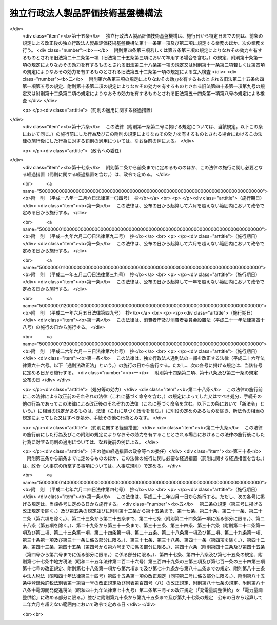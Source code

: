 .. _H11HO204:

==================================
独立行政法人製品評価技術基盤機構法
==================================

.. raw:: html
    
    
    <b>独立行政法人製品評価技術基盤機構法<br>
    （平成十一年十二月二十二日法律第二百四号）</b><br><br><div align="right">最終改正：平成二七年六月二四日法律第四七号</div><br><div align="right"><table width="" border="0"><tr><td><font color="RED">（最終改正までの未施行法令）</font></td></tr><tr><td><a href="/cgi-bin/idxmiseko.cgi?H_RYAKU=%95%bd%88%ea%88%ea%96%40%93%f1%81%5a%8e%6c&amp;H_NO=%95%bd%90%ac%93%f1%8f%5c%8e%b5%94%4e%98%5a%8c%8e%93%f1%8f%5c%8e%6c%93%fa%96%40%97%a5%91%e6%8e%6c%8f%5c%8e%b5%8d%86&amp;H_PATH=/miseko/H11HO204/H27HO047.html" target="inyo">平成二十七年六月二十四日法律第四十七号</a></td><td align="right">（未施行）</td></tr><tr></tr><tr><td align="right">　</td><td></td></tr><tr></tr></table></div><a name="0000000000000000000000000000000000000000000000000000000000000000000000000000000"></a>
    <br>
    　<a href="#1000000000001000000000000000000000000000000000000000000000000000000000000000000" target="data">第一章　総則（第一条―第六条）</a>
    <br>
    　<a href="#1000000000002000000000000000000000000000000000000000000000000000000000000000000" target="data">第二章　役員（第七条―第十条）</a>
    <br>
    　<a href="#1000000000003000000000000000000000000000000000000000000000000000000000000000000" target="data">第三章　業務等（第十一条・第十二条）</a>
    <br>
    　<a href="#1000000000004000000000000000000000000000000000000000000000000000000000000000000" target="data">第四章　雑則（第十三条）</a>
    <br>
    　<a href="#1000000000005000000000000000000000000000000000000000000000000000000000000000000" target="data">第五章　罰則（第十四条）</a>
    <br>
    　<a href="#5000000000000000000000000000000000000000000000000000000000000000000000000000000" target="data">附則</a>
    <br>
    
    <p>　　　<b><a name="1000000000001000000000000000000000000000000000000000000000000000000000000000000">第一章　総則</a>
    </b>
    </p><p>
    </p><div class="arttitle"><a name="1000000000000000000000000000000000000000000000000100000000000000000000000000000">（目的）</a>
    </div><div class="item"><b>第一条</b>
    <a name="1000000000000000000000000000000000000000000000000100000000001000000000000000000"></a>
    　この法律は、独立行政法人製品評価技術基盤機構の名称、目的、業務の範囲等に関する事項を定めることを目的とする。
    </div>
    
    <p>
    </p><div class="arttitle"><a name="1000000000000000000000000000000000000000000000000200000000000000000000000000000">（名称）</a>
    </div><div class="item"><b>第二条</b>
    <a name="1000000000000000000000000000000000000000000000000200000000001000000000000000000"></a>
    　この法律及び<a href="/cgi-bin/idxrefer.cgi?H_FILE=%95%bd%88%ea%88%ea%96%40%88%ea%81%5a%8e%4f&amp;REF_NAME=%93%c6%97%a7%8d%73%90%ad%96%40%90%6c%92%ca%91%a5%96%40&amp;ANCHOR_F=&amp;ANCHOR_T=" target="inyo">独立行政法人通則法</a>
    （平成十一年法律第百三号。以下「通則法」という。）の定めるところにより設立される<a href="/cgi-bin/idxrefer.cgi?H_FILE=%95%bd%88%ea%88%ea%96%40%88%ea%81%5a%8e%4f&amp;REF_NAME=%92%ca%91%a5%96%40%91%e6%93%f1%8f%f0%91%e6%88%ea%8d%80&amp;ANCHOR_F=1000000000000000000000000000000000000000000000000200000000001000000000000000000&amp;ANCHOR_T=1000000000000000000000000000000000000000000000000200000000001000000000000000000#1000000000000000000000000000000000000000000000000200000000001000000000000000000" target="inyo">通則法第二条第一項</a>
    に規定する独立行政法人の名称は、独立行政法人製品評価技術基盤機構とする。
    </div>
    
    <p>
    </p><div class="arttitle"><a name="1000000000000000000000000000000000000000000000000300000000000000000000000000000">（機構の目的）</a>
    </div><div class="item"><b>第三条</b>
    <a name="1000000000000000000000000000000000000000000000000300000000001000000000000000000"></a>
    　独立行政法人製品評価技術基盤機構（以下「機構」という。）は、工業製品等に関する技術上の評価等を行うとともに、工業製品等の品質に関する情報の収集、評価、整理及び提供等を行うことにより、工業製品等の品質の向上、安全性の確保及び取引の円滑化のための技術的な基盤の整備を図り、もって経済及び産業の発展並びに鉱物資源及びエネルギーの安定的かつ効率的な供給の確保に資することを目的とする。
    </div>
    
    <p>
    </p><div class="arttitle"><a name="1000000000000000000000000000000000000000000000000400000000000000000000000000000">（行政執行法人）</a>
    </div><div class="item"><b>第四条</b>
    <a name="1000000000000000000000000000000000000000000000000400000000001000000000000000000"></a>
    　機構は、<a href="/cgi-bin/idxrefer.cgi?H_FILE=%95%bd%88%ea%88%ea%96%40%88%ea%81%5a%8e%4f&amp;REF_NAME=%92%ca%91%a5%96%40%91%e6%93%f1%8f%f0%91%e6%8e%6c%8d%80&amp;ANCHOR_F=1000000000000000000000000000000000000000000000000200000000004000000000000000000&amp;ANCHOR_T=1000000000000000000000000000000000000000000000000200000000004000000000000000000#1000000000000000000000000000000000000000000000000200000000004000000000000000000" target="inyo">通則法第二条第四項</a>
    に規定する行政執行法人とする。
    </div>
    
    <p>
    </p><div class="arttitle"><a name="1000000000000000000000000000000000000000000000000500000000000000000000000000000">（事務所）</a>
    </div><div class="item"><b>第五条</b>
    <a name="1000000000000000000000000000000000000000000000000500000000001000000000000000000"></a>
    　機構は、主たる事務所を東京都に置く。
    </div>
    
    <p>
    </p><div class="arttitle"><a name="1000000000000000000000000000000000000000000000000600000000000000000000000000000">（資本金）</a>
    </div><div class="item"><b>第六条</b>
    <a name="1000000000000000000000000000000000000000000000000600000000001000000000000000000"></a>
    　機構の資本金は、附則第五条第二項の規定により政府から出資があったものとされた金額とする。
    </div>
    <div class="item"><b><a name="1000000000000000000000000000000000000000000000000600000000002000000000000000000">２</a>
    </b>
    　政府は、必要があると認めるときは、予算で定める金額の範囲内において、機構に追加して出資することができる。
    </div>
    <div class="item"><b><a name="1000000000000000000000000000000000000000000000000600000000003000000000000000000">３</a>
    </b>
    　機構は、前項又は附則第六条第一項の規定による政府の出資があったときは、その出資額により資本金を増加するものとする。
    </div>
    
    
    <p>　　　<b><a name="1000000000002000000000000000000000000000000000000000000000000000000000000000000">第二章　役員</a>
    </b>
    </p><p>
    </p><div class="arttitle"><a name="1000000000000000000000000000000000000000000000000700000000000000000000000000000">（役員）</a>
    </div><div class="item"><b>第七条</b>
    <a name="1000000000000000000000000000000000000000000000000700000000001000000000000000000"></a>
    　機構に、役員として、その長である理事長及び監事二人を置く。
    </div>
    <div class="item"><b><a name="1000000000000000000000000000000000000000000000000700000000002000000000000000000">２</a>
    </b>
    　機構に、役員として、理事二人以内を置くことができる。
    </div>
    
    <p>
    </p><div class="arttitle"><a name="1000000000000000000000000000000000000000000000000800000000000000000000000000000">（理事の職務及び権限等）</a>
    </div><div class="item"><b>第八条</b>
    <a name="1000000000000000000000000000000000000000000000000800000000001000000000000000000"></a>
    　理事は、理事長の定めるところにより、理事長を補佐して機構の業務を掌理する。
    </div>
    <div class="item"><b><a name="1000000000000000000000000000000000000000000000000800000000002000000000000000000">２</a>
    </b>
    　<a href="/cgi-bin/idxrefer.cgi?H_FILE=%95%bd%88%ea%88%ea%96%40%88%ea%81%5a%8e%4f&amp;REF_NAME=%92%ca%91%a5%96%40%91%e6%8f%5c%8b%e3%8f%f0%91%e6%93%f1%8d%80&amp;ANCHOR_F=1000000000000000000000000000000000000000000000001900000000002000000000000000000&amp;ANCHOR_T=1000000000000000000000000000000000000000000000001900000000002000000000000000000#1000000000000000000000000000000000000000000000001900000000002000000000000000000" target="inyo">通則法第十九条第二項</a>
    の個別法で定める役員は、理事とする。ただし、理事が置かれていないときは、監事とする。
    </div>
    <div class="item"><b><a name="1000000000000000000000000000000000000000000000000800000000003000000000000000000">３</a>
    </b>
    　前項ただし書の場合において、<a href="/cgi-bin/idxrefer.cgi?H_FILE=%95%bd%88%ea%88%ea%96%40%88%ea%81%5a%8e%4f&amp;REF_NAME=%92%ca%91%a5%96%40%91%e6%8f%5c%8b%e3%8f%f0%91%e6%93%f1%8d%80&amp;ANCHOR_F=1000000000000000000000000000000000000000000000001900000000002000000000000000000&amp;ANCHOR_T=1000000000000000000000000000000000000000000000001900000000002000000000000000000#1000000000000000000000000000000000000000000000001900000000002000000000000000000" target="inyo">通則法第十九条第二項</a>
    の規定により理事長の職務を代理し又はその職務を行う監事は、その間、監事の職務を行ってはならない。
    </div>
    
    <p>
    </p><div class="arttitle"><a name="1000000000000000000000000000000000000000000000000900000000000000000000000000000">（理事長及び理事の任期等）</a>
    </div><div class="item"><b>第九条</b>
    <a name="1000000000000000000000000000000000000000000000000900000000001000000000000000000"></a>
    　<a href="/cgi-bin/idxrefer.cgi?H_FILE=%95%bd%88%ea%88%ea%96%40%88%ea%81%5a%8e%4f&amp;REF_NAME=%92%ca%91%a5%96%40%91%e6%93%f1%8f%5c%88%ea%8f%f0%82%cc%8e%4f%91%e6%88%ea%8d%80&amp;ANCHOR_F=1000000000000000000000000000000000000000000000002100300000001000000000000000000&amp;ANCHOR_T=1000000000000000000000000000000000000000000000002100300000001000000000000000000#1000000000000000000000000000000000000000000000002100300000001000000000000000000" target="inyo">通則法第二十一条の三第一項</a>
    の個別法で定める期間は、二年とする。
    </div>
    <div class="item"><b><a name="1000000000000000000000000000000000000000000000000900000000002000000000000000000">２</a>
    </b>
    　理事の任期は、二年とする。
    </div>
    
    <p>
    </p><div class="arttitle"><a name="1000000000000000000000000000000000000000000000001000000000000000000000000000000">（理事の欠格条項の特例）</a>
    </div><div class="item"><b>第十条</b>
    <a name="1000000000000000000000000000000000000000000000001000000000001000000000000000000"></a>
    　<a href="/cgi-bin/idxrefer.cgi?H_FILE=%95%bd%88%ea%88%ea%96%40%88%ea%81%5a%8e%4f&amp;REF_NAME=%92%ca%91%a5%96%40%91%e6%93%f1%8f%5c%93%f1%8f%f0&amp;ANCHOR_F=1000000000000000000000000000000000000000000000002200000000000000000000000000000&amp;ANCHOR_T=1000000000000000000000000000000000000000000000002200000000000000000000000000000#1000000000000000000000000000000000000000000000002200000000000000000000000000000" target="inyo">通則法第二十二条</a>
    の規定にかかわらず、教育公務員で政令で定めるものは、理事となることができる。
    </div>
    <div class="item"><b><a name="1000000000000000000000000000000000000000000000001000000000002000000000000000000">２</a>
    </b>
    　機構の理事の解任に関する<a href="/cgi-bin/idxrefer.cgi?H_FILE=%95%bd%88%ea%88%ea%96%40%88%ea%81%5a%8e%4f&amp;REF_NAME=%92%ca%91%a5%96%40%91%e6%93%f1%8f%5c%8e%4f%8f%f0%91%e6%88%ea%8d%80&amp;ANCHOR_F=1000000000000000000000000000000000000000000000002300000000001000000000000000000&amp;ANCHOR_T=1000000000000000000000000000000000000000000000002300000000001000000000000000000#1000000000000000000000000000000000000000000000002300000000001000000000000000000" target="inyo">通則法第二十三条第一項</a>
    の規定の適用については、<a href="/cgi-bin/idxrefer.cgi?H_FILE=%95%bd%88%ea%88%ea%96%40%88%ea%81%5a%8e%4f&amp;REF_NAME=%93%af%8d%80&amp;ANCHOR_F=1000000000000000000000000000000000000000000000002300000000001000000000000000000&amp;ANCHOR_T=1000000000000000000000000000000000000000000000002300000000001000000000000000000#1000000000000000000000000000000000000000000000002300000000001000000000000000000" target="inyo">同項</a>
    中「前条」とあるのは、「前条及び独立行政法人製品評価技術基盤機構法第十条第一項」とする。
    </div>
    
    
    <p>　　　<b><a name="1000000000003000000000000000000000000000000000000000000000000000000000000000000">第三章　業務等</a>
    </b>
    </p><p>
    </p><div class="arttitle"><a name="1000000000000000000000000000000000000000000000001100000000000000000000000000000">（業務の範囲）</a>
    </div><div class="item"><b>第十一条</b>
    <a name="1000000000000000000000000000000000000000000000001100000000001000000000000000000"></a>
    　機構は、第三条の目的を達成するため、次の業務を行う。
    <div class="number"><b><a name="1000000000000000000000000000000000000000000000001100000000001000000001000000000">一</a>
    </b>
    　工業製品その他の物資に関する技術上の評価を行うこと。
    </div>
    <div class="number"><b><a name="1000000000000000000000000000000000000000000000001100000000001000000002000000000">二</a>
    </b>
    　工業製品その他の物資に関する試験、分析、検査その他これらに類する事業を行う者の技術的能力その他の当該事業の適正な実施に必要な能力に関する評価を行うこと。
    </div>
    <div class="number"><b><a name="1000000000000000000000000000000000000000000000001100000000001000000003000000000">三</a>
    </b>
    　工業製品その他の物資の品質に関する技術上の情報の収集、評価、整理及び提供を行うこと。
    </div>
    <div class="number"><b><a name="1000000000000000000000000000000000000000000000001100000000001000000004000000000">四</a>
    </b>
    　第一号の評価の技術に関する調査及び研究を行うこと。
    </div>
    <div class="number"><b><a name="1000000000000000000000000000000000000000000000001100000000001000000005000000000">五</a>
    </b>
    　前各号の業務に附帯する業務を行うこと。
    </div>
    </div>
    <div class="item"><b><a name="1000000000000000000000000000000000000000000000001100000000002000000000000000000">２</a>
    </b>
    　機構は、前項の業務のほか、次の業務を行う。
    <div class="number"><b><a name="1000000000000000000000000000000000000000000000001100000000002000000001000000000">一</a>
    </b>
    　<a href="/cgi-bin/idxrefer.cgi?H_FILE=%8f%ba%93%f1%8e%6c%96%40%88%ea%94%aa%8c%dc&amp;REF_NAME=%8d%48%8b%c6%95%57%8f%80%89%bb%96%40&amp;ANCHOR_F=&amp;ANCHOR_T=" target="inyo">工業標準化法</a>
    （昭和二十四年法律第百八十五号）<a href="/cgi-bin/idxrefer.cgi?H_FILE=%8f%ba%93%f1%8e%6c%96%40%88%ea%94%aa%8c%dc&amp;REF_NAME=%91%e6%93%f1%8f%5c%88%ea%8f%f0%91%e6%88%ea%8d%80&amp;ANCHOR_F=1000000000000000000000000000000000000000000000002100000000001000000000000000000&amp;ANCHOR_T=1000000000000000000000000000000000000000000000002100000000001000000000000000000#1000000000000000000000000000000000000000000000002100000000001000000000000000000" target="inyo">第二十一条第一項</a>
    及び<a href="/cgi-bin/idxrefer.cgi?H_FILE=%8f%ba%93%f1%8e%6c%96%40%88%ea%94%aa%8c%dc&amp;REF_NAME=%91%e6%93%f1%8d%80&amp;ANCHOR_F=1000000000000000000000000000000000000000000000002100000000002000000000000000000&amp;ANCHOR_T=1000000000000000000000000000000000000000000000002100000000002000000000000000000#1000000000000000000000000000000000000000000000002100000000002000000000000000000" target="inyo">第二項</a>
    並びに<a href="/cgi-bin/idxrefer.cgi?H_FILE=%8f%ba%93%f1%8e%6c%96%40%88%ea%94%aa%8c%dc&amp;REF_NAME=%91%e6%8e%6c%8f%5c%8f%f0%91%e6%88%ea%8d%80&amp;ANCHOR_F=1000000000000000000000000000000000000000000000004000000000001000000000000000000&amp;ANCHOR_T=1000000000000000000000000000000000000000000000004000000000001000000000000000000#1000000000000000000000000000000000000000000000004000000000001000000000000000000" target="inyo">第四十条第一項</a>
    の規定による立入検査並びに<a href="/cgi-bin/idxrefer.cgi?H_FILE=%8f%ba%93%f1%8e%6c%96%40%88%ea%94%aa%8c%dc&amp;REF_NAME=%91%e6%8e%6c%8f%5c%93%f1%8f%f0%91%e6%88%ea%8d%80%91%e6%94%aa%8d%86&amp;ANCHOR_F=1000000000000000000000000000000000000000000000004200000000001000000008000000000&amp;ANCHOR_T=1000000000000000000000000000000000000000000000004200000000001000000008000000000#1000000000000000000000000000000000000000000000004200000000001000000008000000000" target="inyo">第四十二条第一項第八号</a>
    の規定による検査
    </div>
    <div class="number"><b><a name="1000000000000000000000000000000000000000000000001100000000002000000002000000000">二</a>
    </b>
    　<a href="/cgi-bin/idxrefer.cgi?H_FILE=%8f%ba%93%f1%8b%e3%96%40%8c%dc%88%ea&amp;REF_NAME=%83%4b%83%58%8e%96%8b%c6%96%40&amp;ANCHOR_F=&amp;ANCHOR_T=" target="inyo">ガス事業法</a>
    （昭和二十九年法律第五十一号）<a href="/cgi-bin/idxrefer.cgi?H_FILE=%8f%ba%93%f1%8b%e3%96%40%8c%dc%88%ea&amp;REF_NAME=%91%e6%8e%4f%8f%5c%8b%e3%8f%f0%82%cc%8f%5c%8e%b5%91%e6%88%ea%8d%80%91%e6%94%aa%8d%86&amp;ANCHOR_F=1000000000000000000000000000000000000000000000003901700000001000000008000000000&amp;ANCHOR_T=1000000000000000000000000000000000000000000000003901700000001000000008000000000#1000000000000000000000000000000000000000000000003901700000001000000008000000000" target="inyo">第三十九条の十七第一項第八号</a>
    の規定による検査並びに<a href="/cgi-bin/idxrefer.cgi?H_FILE=%8f%ba%93%f1%8b%e3%96%40%8c%dc%88%ea&amp;REF_NAME=%91%e6%8e%6c%8f%5c%8e%b5%8f%f0%91%e6%88%ea%8d%80&amp;ANCHOR_F=1000000000000000000000000000000000000000000000004700000000001000000000000000000&amp;ANCHOR_T=1000000000000000000000000000000000000000000000004700000000001000000000000000000#1000000000000000000000000000000000000000000000004700000000001000000000000000000" target="inyo">第四十七条第一項</a>
    及び<a href="/cgi-bin/idxrefer.cgi?H_FILE=%8f%ba%93%f1%8b%e3%96%40%8c%dc%88%ea&amp;REF_NAME=%91%e6%8e%4f%8d%80&amp;ANCHOR_F=1000000000000000000000000000000000000000000000004700000000003000000000000000000&amp;ANCHOR_T=1000000000000000000000000000000000000000000000004700000000003000000000000000000#1000000000000000000000000000000000000000000000004700000000003000000000000000000" target="inyo">第三項</a>
    の規定による立入検査
    </div>
    <div class="number"><b><a name="1000000000000000000000000000000000000000000000001100000000002000000003000000000">三</a>
    </b>
    　<a href="/cgi-bin/idxrefer.cgi?H_FILE=%8f%ba%8e%4f%98%5a%96%40%93%f1%8e%4f%8e%6c&amp;REF_NAME=%93%64%8b%43%97%70%95%69%88%c0%91%53%96%40&amp;ANCHOR_F=&amp;ANCHOR_T=" target="inyo">電気用品安全法</a>
    （昭和三十六年法律第二百三十四号）<a href="/cgi-bin/idxrefer.cgi?H_FILE=%8f%ba%8e%4f%98%5a%96%40%93%f1%8e%4f%8e%6c&amp;REF_NAME=%91%e6%8e%6c%8f%5c%93%f1%8f%f0%82%cc%8e%6c%91%e6%88%ea%8d%80%91%e6%94%aa%8d%86&amp;ANCHOR_F=1000000000000000000000000000000000000000000000004200400000001000000008000000000&amp;ANCHOR_T=1000000000000000000000000000000000000000000000004200400000001000000008000000000#1000000000000000000000000000000000000000000000004200400000001000000008000000000" target="inyo">第四十二条の四第一項第八号</a>
    の規定による検査又は質問並びに<a href="/cgi-bin/idxrefer.cgi?H_FILE=%8f%ba%8e%4f%98%5a%96%40%93%f1%8e%4f%8e%6c&amp;REF_NAME=%91%e6%8e%6c%8f%5c%98%5a%8f%f0%91%e6%88%ea%8d%80&amp;ANCHOR_F=1000000000000000000000000000000000000000000000004600000000001000000000000000000&amp;ANCHOR_T=1000000000000000000000000000000000000000000000004600000000001000000000000000000#1000000000000000000000000000000000000000000000004600000000001000000000000000000" target="inyo">第四十六条第一項</a>
    及び<a href="/cgi-bin/idxrefer.cgi?H_FILE=%8f%ba%8e%4f%98%5a%96%40%93%f1%8e%4f%8e%6c&amp;REF_NAME=%91%e6%93%f1%8d%80&amp;ANCHOR_F=1000000000000000000000000000000000000000000000004600000000002000000000000000000&amp;ANCHOR_T=1000000000000000000000000000000000000000000000004600000000002000000000000000000#1000000000000000000000000000000000000000000000004600000000002000000000000000000" target="inyo">第二項</a>
    の規定による立入検査又は質問
    </div>
    <div class="number"><b><a name="1000000000000000000000000000000000000000000000001100000000002000000004000000000">四</a>
    </b>
    　<a href="/cgi-bin/idxrefer.cgi?H_FILE=%8f%ba%8e%4f%8e%b5%96%40%88%ea%81%5a%8e%6c&amp;REF_NAME=%89%c6%92%eb%97%70%95%69%95%69%8e%bf%95%5c%8e%a6%96%40&amp;ANCHOR_F=&amp;ANCHOR_T=" target="inyo">家庭用品品質表示法</a>
    （昭和三十七年法律第百四号）<a href="/cgi-bin/idxrefer.cgi?H_FILE=%8f%ba%8e%4f%8e%b5%96%40%88%ea%81%5a%8e%6c&amp;REF_NAME=%91%e6%8f%5c%8b%e3%8f%f0%91%e6%88%ea%8d%80&amp;ANCHOR_F=1000000000000000000000000000000000000000000000001900000000001000000000000000000&amp;ANCHOR_T=1000000000000000000000000000000000000000000000001900000000001000000000000000000#1000000000000000000000000000000000000000000000001900000000001000000000000000000" target="inyo">第十九条第一項</a>
    の規定による立入検査
    </div>
    <div class="number"><b><a name="1000000000000000000000000000000000000000000000001100000000002000000005000000000">五</a>
    </b>
    　<a href="/cgi-bin/idxrefer.cgi?H_FILE=%8f%ba%8e%6c%93%f1%96%40%88%ea%8e%6c%8b%e3&amp;REF_NAME=%89%74%89%bb%90%ce%96%fb%83%4b%83%58%82%cc%95%db%88%c0%82%cc%8a%6d%95%db%8b%79%82%d1%8e%e6%88%f8%82%cc%93%4b%90%b3%89%bb%82%c9%8a%d6%82%b7%82%e9%96%40%97%a5&amp;ANCHOR_F=&amp;ANCHOR_T=" target="inyo">液化石油ガスの保安の確保及び取引の適正化に関する法律</a>
    （昭和四十二年法律第百四十九号）<a href="/cgi-bin/idxrefer.cgi?H_FILE=%8f%ba%8e%6c%93%f1%96%40%88%ea%8e%6c%8b%e3&amp;REF_NAME=%91%e6%98%5a%8f%5c%8e%6c%8f%f0%91%e6%88%ea%8d%80%91%e6%94%aa%8d%86&amp;ANCHOR_F=1000000000000000000000000000000000000000000000006400000000001000000008000000000&amp;ANCHOR_T=1000000000000000000000000000000000000000000000006400000000001000000008000000000#1000000000000000000000000000000000000000000000006400000000001000000008000000000" target="inyo">第六十四条第一項第八号</a>
    の規定による検査又は質問並びに<a href="/cgi-bin/idxrefer.cgi?H_FILE=%8f%ba%8e%6c%93%f1%96%40%88%ea%8e%6c%8b%e3&amp;REF_NAME=%91%e6%94%aa%8f%5c%8e%4f%8f%f0%91%e6%88%ea%8d%80&amp;ANCHOR_F=1000000000000000000000000000000000000000000000008300000000001000000000000000000&amp;ANCHOR_T=1000000000000000000000000000000000000000000000008300000000001000000000000000000#1000000000000000000000000000000000000000000000008300000000001000000000000000000" target="inyo">第八十三条第一項</a>
    及び<a href="/cgi-bin/idxrefer.cgi?H_FILE=%8f%ba%8e%6c%93%f1%96%40%88%ea%8e%6c%8b%e3&amp;REF_NAME=%91%e6%8c%dc%8d%80&amp;ANCHOR_F=1000000000000000000000000000000000000000000000008300000000005000000000000000000&amp;ANCHOR_T=1000000000000000000000000000000000000000000000008300000000005000000000000000000#1000000000000000000000000000000000000000000000008300000000005000000000000000000" target="inyo">第五項</a>
    の規定による立入検査又は質問
    </div>
    <div class="number"><b><a name="1000000000000000000000000000000000000000000000001100000000002000000006000000000">六</a>
    </b>
    　<a href="/cgi-bin/idxrefer.cgi?H_FILE=%8f%ba%8e%6c%94%aa%96%40%8e%4f%88%ea&amp;REF_NAME=%8f%c1%94%ef%90%b6%8a%88%97%70%90%bb%95%69%88%c0%91%53%96%40&amp;ANCHOR_F=&amp;ANCHOR_T=" target="inyo">消費生活用製品安全法</a>
    （昭和四十八年法律第三十一号）<a href="/cgi-bin/idxrefer.cgi?H_FILE=%8f%ba%8e%6c%94%aa%96%40%8e%4f%88%ea&amp;REF_NAME=%91%e6%8e%4f%8f%5c%88%ea%8f%f0%91%e6%88%ea%8d%80%91%e6%94%aa%8d%86&amp;ANCHOR_F=1000000000000000000000000000000000000000000000003100000000001000000008000000000&amp;ANCHOR_T=1000000000000000000000000000000000000000000000003100000000001000000008000000000#1000000000000000000000000000000000000000000000003100000000001000000008000000000" target="inyo">第三十一条第一項第八号</a>
    の規定による検査並びに<a href="/cgi-bin/idxrefer.cgi?H_FILE=%8f%ba%8e%6c%94%aa%96%40%8e%4f%88%ea&amp;REF_NAME=%91%e6%8e%6c%8f%5c%88%ea%8f%f0%91%e6%88%ea%8d%80&amp;ANCHOR_F=1000000000000000000000000000000000000000000000004100000000001000000000000000000&amp;ANCHOR_T=1000000000000000000000000000000000000000000000004100000000001000000000000000000#1000000000000000000000000000000000000000000000004100000000001000000000000000000" target="inyo">第四十一条第一項</a>
    から<a href="/cgi-bin/idxrefer.cgi?H_FILE=%8f%ba%8e%6c%94%aa%96%40%8e%4f%88%ea&amp;REF_NAME=%91%e6%8e%4f%8d%80&amp;ANCHOR_F=1000000000000000000000000000000000000000000000004100000000003000000000000000000&amp;ANCHOR_T=1000000000000000000000000000000000000000000000004100000000003000000000000000000#1000000000000000000000000000000000000000000000004100000000003000000000000000000" target="inyo">第三項</a>
    までの規定による立入検査
    </div>
    <div class="number"><b><a name="1000000000000000000000000000000000000000000000001100000000002000000006002000000">六の二</a>
    </b>
    　<a href="/cgi-bin/idxrefer.cgi?H_FILE=%8f%ba%8e%6c%94%aa%96%40%88%ea%88%ea%8e%b5&amp;REF_NAME=%89%bb%8a%77%95%a8%8e%bf%82%cc%90%52%8d%b8%8b%79%82%d1%90%bb%91%a2%93%99%82%cc%8b%4b%90%a7%82%c9%8a%d6%82%b7%82%e9%96%40%97%a5&amp;ANCHOR_F=&amp;ANCHOR_T=" target="inyo">化学物質の審査及び製造等の規制に関する法律</a>
    （昭和四十八年法律第百十七号）<a href="/cgi-bin/idxrefer.cgi?H_FILE=%8f%ba%8e%6c%94%aa%96%40%88%ea%88%ea%8e%b5&amp;REF_NAME=%91%e6%8e%6c%8f%5c%8e%6c%8f%f0%91%e6%88%ea%8d%80&amp;ANCHOR_F=1000000000000000000000000000000000000000000000004400000000001000000000000000000&amp;ANCHOR_T=1000000000000000000000000000000000000000000000004400000000001000000000000000000#1000000000000000000000000000000000000000000000004400000000001000000000000000000" target="inyo">第四十四条第一項</a>
    から<a href="/cgi-bin/idxrefer.cgi?H_FILE=%8f%ba%8e%6c%94%aa%96%40%88%ea%88%ea%8e%b5&amp;REF_NAME=%91%e6%8e%4f%8d%80&amp;ANCHOR_F=1000000000000000000000000000000000000000000000004400000000003000000000000000000&amp;ANCHOR_T=1000000000000000000000000000000000000000000000004400000000003000000000000000000#1000000000000000000000000000000000000000000000004400000000003000000000000000000" target="inyo">第三項</a>
    までの規定による立入検査、質問又は収去
    </div>
    <div class="number"><b><a name="1000000000000000000000000000000000000000000000001100000000002000000007000000000">七</a>
    </b>
    　<a href="/cgi-bin/idxrefer.cgi?H_FILE=%95%bd%8e%6c%96%40%8c%dc%88%ea&amp;REF_NAME=%8c%76%97%ca%96%40&amp;ANCHOR_F=&amp;ANCHOR_T=" target="inyo">計量法</a>
    （平成四年法律第五十一号）<a href="/cgi-bin/idxrefer.cgi?H_FILE=%95%bd%8e%6c%96%40%8c%dc%88%ea&amp;REF_NAME=%91%e6%95%53%8e%6c%8f%5c%94%aa%8f%f0%91%e6%88%ea%8d%80&amp;ANCHOR_F=1000000000000000000000000000000000000000000000014800000000001000000000000000000&amp;ANCHOR_T=1000000000000000000000000000000000000000000000014800000000001000000000000000000#1000000000000000000000000000000000000000000000014800000000001000000000000000000" target="inyo">第百四十八条第一項</a>
    及び<a href="/cgi-bin/idxrefer.cgi?H_FILE=%95%bd%8e%6c%96%40%8c%dc%88%ea&amp;REF_NAME=%91%e6%93%f1%8d%80&amp;ANCHOR_F=1000000000000000000000000000000000000000000000014800000000002000000000000000000&amp;ANCHOR_T=1000000000000000000000000000000000000000000000014800000000002000000000000000000#1000000000000000000000000000000000000000000000014800000000002000000000000000000" target="inyo">第二項</a>
    の規定による立入検査（<a href="/cgi-bin/idxrefer.cgi?H_FILE=%95%bd%8e%6c%96%40%8c%dc%88%ea&amp;REF_NAME=%93%af%96%40%91%e6%95%53%8e%6c%8f%5c%8e%6c%8f%f0%91%e6%88%ea%8d%80&amp;ANCHOR_F=1000000000000000000000000000000000000000000000014400000000001000000000000000000&amp;ANCHOR_T=1000000000000000000000000000000000000000000000014400000000001000000000000000000#1000000000000000000000000000000000000000000000014400000000001000000000000000000" target="inyo">同法第百四十四条第一項</a>
    に規定する登録事業者に対するものを除く。）
    </div>
    <div class="number"><b><a name="1000000000000000000000000000000000000000000000001100000000002000000008000000000">八</a>
    </b>
    　<a href="/cgi-bin/idxrefer.cgi?H_FILE=%95%bd%8e%b5%96%40%98%5a%8c%dc&amp;REF_NAME=%89%bb%8a%77%95%ba%8a%ed%82%cc%8b%d6%8e%7e%8b%79%82%d1%93%c1%92%e8%95%a8%8e%bf%82%cc%8b%4b%90%a7%93%99%82%c9%8a%d6%82%b7%82%e9%96%40%97%a5&amp;ANCHOR_F=&amp;ANCHOR_T=" target="inyo">化学兵器の禁止及び特定物質の規制等に関する法律</a>
    （平成七年法律第六十五号）<a href="/cgi-bin/idxrefer.cgi?H_FILE=%95%bd%8e%b5%96%40%98%5a%8c%dc&amp;REF_NAME=%91%e6%8e%4f%8f%5c%8f%f0%91%e6%8c%dc%8d%80&amp;ANCHOR_F=1000000000000000000000000000000000000000000000003000000000005000000000000000000&amp;ANCHOR_T=1000000000000000000000000000000000000000000000003000000000005000000000000000000#1000000000000000000000000000000000000000000000003000000000005000000000000000000" target="inyo">第三十条第五項</a>
    の規定による立会い及び<a href="/cgi-bin/idxrefer.cgi?H_FILE=%95%bd%8e%b5%96%40%98%5a%8c%dc&amp;REF_NAME=%91%e6%8e%4f%8f%5c%8e%4f%8f%f0%91%e6%88%ea%8d%80&amp;ANCHOR_F=1000000000000000000000000000000000000000000000003300000000001000000000000000000&amp;ANCHOR_T=1000000000000000000000000000000000000000000000003300000000001000000000000000000#1000000000000000000000000000000000000000000000003300000000001000000000000000000" target="inyo">第三十三条第一項</a>
    の規定による立入検査、質問又は収去
    </div>
    <div class="number"><b><a name="1000000000000000000000000000000000000000000000001100000000002000000009000000000">九</a>
    </b>
    　<a href="/cgi-bin/idxrefer.cgi?H_FILE=%95%bd%88%ea%8e%4f%96%40%88%ea%88%ea%88%ea&amp;REF_NAME=%93%c1%92%e8%8b%40%8a%ed%82%c9%8c%57%82%e9%93%4b%8d%87%90%ab%95%5d%89%bf%8e%e8%91%b1%82%cc%8c%8b%89%ca%82%cc%8a%4f%8d%91%82%c6%82%cc%91%8a%8c%dd%8f%b3%94%46%82%cc%8e%c0%8e%7b%82%c9%8a%d6%82%b7%82%e9%96%40%97%a5&amp;ANCHOR_F=&amp;ANCHOR_T=" target="inyo">特定機器に係る適合性評価手続の結果の外国との相互承認の実施に関する法律</a>
    （平成十三年法律第百十一号）<a href="/cgi-bin/idxrefer.cgi?H_FILE=%95%bd%88%ea%8e%4f%96%40%88%ea%88%ea%88%ea&amp;REF_NAME=%91%e6%8e%4f%8f%5c%8e%b5%8f%f0%91%e6%8e%6c%8d%80&amp;ANCHOR_F=1000000000000000000000000000000000000000000000003700000000004000000000000000000&amp;ANCHOR_T=1000000000000000000000000000000000000000000000003700000000004000000000000000000#1000000000000000000000000000000000000000000000003700000000004000000000000000000" target="inyo">第三十七条第四項</a>
    の規定による立入検査又は質問
    </div>
    <div class="number"><b><a name="1000000000000000000000000000000000000000000000001100000000002000000010000000000">十</a>
    </b>
    　<a href="/cgi-bin/idxrefer.cgi?H_FILE=%95%bd%88%ea%8c%dc%96%40%8b%e3%8e%b5&amp;REF_NAME=%88%e2%93%60%8e%71%91%67%8a%b7%82%a6%90%b6%95%a8%93%99%82%cc%8e%67%97%70%93%99%82%cc%8b%4b%90%a7%82%c9%82%e6%82%e9%90%b6%95%a8%82%cc%91%bd%97%6c%90%ab%82%cc%8a%6d%95%db%82%c9%8a%d6%82%b7%82%e9%96%40%97%a5&amp;ANCHOR_F=&amp;ANCHOR_T=" target="inyo">遺伝子組換え生物等の使用等の規制による生物の多様性の確保に関する法律</a>
    （平成十五年法律第九十七号）<a href="/cgi-bin/idxrefer.cgi?H_FILE=%95%bd%88%ea%8c%dc%96%40%8b%e3%8e%b5&amp;REF_NAME=%91%e6%8e%4f%8f%5c%93%f1%8f%f0%91%e6%88%ea%8d%80&amp;ANCHOR_F=1000000000000000000000000000000000000000000000003200000000001000000000000000000&amp;ANCHOR_T=1000000000000000000000000000000000000000000000003200000000001000000000000000000#1000000000000000000000000000000000000000000000003200000000001000000000000000000" target="inyo">第三十二条第一項</a>
    の規定による立入り、質問、検査及び収去
    </div>
    </div>
    
    <p>
    </p><div class="arttitle"><a name="1000000000000000000000000000000000000000000000001200000000000000000000000000000">（積立金の処分）</a>
    </div><div class="item"><b>第十二条</b>
    <a name="1000000000000000000000000000000000000000000000001200000000001000000000000000000"></a>
    　機構は、毎事業年度に係る<a href="/cgi-bin/idxrefer.cgi?H_FILE=%95%bd%88%ea%88%ea%96%40%88%ea%81%5a%8e%4f&amp;REF_NAME=%92%ca%91%a5%96%40%91%e6%8e%6c%8f%5c%8e%6c%8f%f0%91%e6%88%ea%8d%80&amp;ANCHOR_F=1000000000000000000000000000000000000000000000004400000000001000000000000000000&amp;ANCHOR_T=1000000000000000000000000000000000000000000000004400000000001000000000000000000#1000000000000000000000000000000000000000000000004400000000001000000000000000000" target="inyo">通則法第四十四条第一項</a>
    又は<a href="/cgi-bin/idxrefer.cgi?H_FILE=%95%bd%88%ea%88%ea%96%40%88%ea%81%5a%8e%4f&amp;REF_NAME=%91%e6%93%f1%8d%80&amp;ANCHOR_F=1000000000000000000000000000000000000000000000004400000000002000000000000000000&amp;ANCHOR_T=1000000000000000000000000000000000000000000000004400000000002000000000000000000#1000000000000000000000000000000000000000000000004400000000002000000000000000000" target="inyo">第二項</a>
    の規定による整理を行った後、<a href="/cgi-bin/idxrefer.cgi?H_FILE=%95%bd%88%ea%88%ea%96%40%88%ea%81%5a%8e%4f&amp;REF_NAME=%93%af%8f%f0%91%e6%88%ea%8d%80&amp;ANCHOR_F=1000000000000000000000000000000000000000000000004400000000001000000000000000000&amp;ANCHOR_T=1000000000000000000000000000000000000000000000004400000000001000000000000000000#1000000000000000000000000000000000000000000000004400000000001000000000000000000" target="inyo">同条第一項</a>
    の規定による積立金があるときは、その額に相当する金額のうち経済産業大臣の承認を受けた金額を、翌事業年度に係る<a href="/cgi-bin/idxrefer.cgi?H_FILE=%95%bd%88%ea%88%ea%96%40%88%ea%81%5a%8e%4f&amp;REF_NAME=%92%ca%91%a5%96%40%91%e6%8e%4f%8f%5c%8c%dc%8f%f0%82%cc%8f%5c%91%e6%88%ea%8d%80&amp;ANCHOR_F=1000000000000000000000000000000000000000000000003501000000001000000000000000000&amp;ANCHOR_T=1000000000000000000000000000000000000000000000003501000000001000000000000000000#1000000000000000000000000000000000000000000000003501000000001000000000000000000" target="inyo">通則法第三十五条の十第一項</a>
    の認可を受けた事業計画（<a href="/cgi-bin/idxrefer.cgi?H_FILE=%95%bd%88%ea%88%ea%96%40%88%ea%81%5a%8e%4f&amp;REF_NAME=%93%af%8d%80&amp;ANCHOR_F=1000000000000000000000000000000000000000000000003501000000001000000000000000000&amp;ANCHOR_T=1000000000000000000000000000000000000000000000003501000000001000000000000000000#1000000000000000000000000000000000000000000000003501000000001000000000000000000" target="inyo">同項</a>
    後段の規定による変更の認可を受けたときは、その変更後のもの）の定めるところにより、翌事業年度における前条に規定する業務の財源に充てることができる。
    </div>
    <div class="item"><b><a name="1000000000000000000000000000000000000000000000001200000000002000000000000000000">２</a>
    </b>
    　経済産業大臣は、前項の規定による承認をしようとするときは、財務大臣に協議しなければならない。
    </div>
    <div class="item"><b><a name="1000000000000000000000000000000000000000000000001200000000003000000000000000000">３</a>
    </b>
    　機構は、第一項に規定する積立金の額に相当する金額から同項の規定による承認を受けた金額を控除してなお残余があるときは、その残余の額を国庫に納付しなければならない。
    </div>
    <div class="item"><b><a name="1000000000000000000000000000000000000000000000001200000000004000000000000000000">４</a>
    </b>
    　前三項に定めるもののほか、納付金の納付の手続その他積立金の処分に関し必要な事項は、政令で定める。
    </div>
    
    
    <p>　　　<b><a name="1000000000004000000000000000000000000000000000000000000000000000000000000000000">第四章　雑則</a>
    </b>
    </p><p>
    </p><div class="arttitle"><a name="1000000000000000000000000000000000000000000000001300000000000000000000000000000">（主務大臣等）</a>
    </div><div class="item"><b>第十三条</b>
    <a name="1000000000000000000000000000000000000000000000001300000000001000000000000000000"></a>
    　機構に係る<a href="/cgi-bin/idxrefer.cgi?H_FILE=%95%bd%88%ea%88%ea%96%40%88%ea%81%5a%8e%4f&amp;REF_NAME=%92%ca%91%a5%96%40&amp;ANCHOR_F=&amp;ANCHOR_T=" target="inyo">通則法</a>
    における主務大臣及び主務省令は、それぞれ経済産業大臣及び経済産業省令とする。
    </div>
    
    
    <p>　　　<b><a name="1000000000005000000000000000000000000000000000000000000000000000000000000000000">第五章　罰則</a>
    </b>
    </p><p>
    </p><div class="item"><b><a name="1000000000000000000000000000000000000000000000001400000000000000000000000000000">第十四条</a>
    </b>
    <a name="1000000000000000000000000000000000000000000000001400000000001000000000000000000"></a>
    　次の各号のいずれかに該当する場合には、その違反行為をした機構の役員は、二十万円以下の過料に処する。
    <div class="number"><b><a name="1000000000000000000000000000000000000000000000001400000000001000000001000000000">一</a>
    </b>
    　第十一条に規定する業務以外の業務を行ったとき。
    </div>
    <div class="number"><b><a name="1000000000000000000000000000000000000000000000001400000000001000000002000000000">二</a>
    </b>
    　第十二条第一項の規定により経済産業大臣の承認を受けなければならない場合において、その承認を受けなかったとき。
    </div>
    </div>
    
    
    
    <br><a name="5000000000000000000000000000000000000000000000000000000000000000000000000000000"></a>
    　　　<a name="5000000001000000000000000000000000000000000000000000000000000000000000000000000"><b>附　則　抄</b></a>
    <br>
    <p>
    </p><div class="arttitle">（施行期日）</div>
    <div class="item"><b>第一条</b>
    　この法律は、平成十三年一月六日から施行する。ただし、附則第八条から第十九条までの規定は、同日から起算して六月を超えない範囲内において政令で定める日から施行する。
    </div>
    
    <p>
    </p><div class="arttitle">（職員の引継ぎ等）</div>
    <div class="item"><b>第二条</b>
    　機構の成立の際現に経済産業省の部局又は機関で政令で定めるものの職員である者は、別に辞令を発せられない限り、機構の成立の日において、機構の相当の職員となるものとする。
    </div>
    
    <p>
    </p><div class="item"><b>第三条</b>
    　機構の成立の際現に前条に規定する政令で定める部局又は機関の職員である者のうち、機構の成立の日において引き続き機構の職員となったもの（次条において「引継職員」という。）であって、機構の成立の日の前日において経済産業大臣又はその委任を受けた者から児童手当法（昭和四十六年法律第七十三号）第七条第一項（同法附則第六条第二項、第七条第四項又は第八条第四項において準用する場合を含む。以下この条において同じ。）の規定による認定を受けているものが、機構の成立の日において児童手当又は同法附則第六条第一項、第七条第一項若しくは第八条第一項の給付（以下この条において「特例給付等」という。）の支給要件に該当するときは、その者に対する児童手当又は特例給付等の支給に関しては、機構の成立の日において同法第七条第一項の規定による市町村長（特別区の区長を含む。）の認定があったものとみなす。この場合において、その認定があったものとみなされた児童手当又は特例給付等の支給は、同法第八条第二項（同法附則第六条第二項、第七条第四項又は第八条第四項において準用する場合を含む。）の規定にかかわらず、機構の成立の日の前日の属する月の翌月から始める。
    </div>
    
    <p>
    </p><div class="arttitle">（機構の職員となる者の職員団体についての経過措置）</div>
    <div class="item"><b>第四条</b>
    　機構の成立の際現に存する国家公務員法（昭和二十二年法律第百二十号）第百八条の二第一項に規定する職員団体であって、その構成員の過半数が引継職員であるものは、機構の成立の際国営企業及び特定独立行政法人の労働関係に関する法律（昭和二十三年法律第二百五十七号）の適用を受ける労働組合となるものとする。この場合において、当該職員団体が法人であるときは、法人である労働組合となるものとする。
    </div>
    <div class="item"><b>２</b>
    　前項の規定により法人である労働組合となったものは、機構の成立の日から起算して六十日を経過する日までに、労働組合法（昭和二十四年法律第百七十四号）第二条及び第五条第二項の規定に適合する旨の労働委員会の証明を受け、かつ、その主たる事務所の所在地において登記しなければ、その日の経過により解散するものとする。
    </div>
    <div class="item"><b>３</b>
    　第一項の規定により労働組合となったものについては、機構の成立の日から起算して六十日を経過する日までは、労働組合法第二条ただし書（第一号に係る部分に限る。）の規定は、適用しない。
    </div>
    
    <p>
    </p><div class="arttitle">（権利義務の承継等）</div>
    <div class="item"><b>第五条</b>
    　機構の成立の際、第十一条に規定する業務に関し、現に国が有する権利及び義務のうち政令で定めるものは、機構の成立の時において機構が承継する。
    </div>
    <div class="item"><b>２</b>
    　前項の規定により機構が国の有する権利及び義務を承継したときは、その承継の際、承継される権利に係る土地、建物その他の財産で政令で定めるものの価額の合計額に相当する金額は、政府から機構に対し出資されたものとする。
    </div>
    <div class="item"><b>３</b>
    　前項の規定により政府から出資があったものとされる同項の財産の価額は、機構の成立の日現在における時価を基準として評価委員が評価した価額とする。
    </div>
    <div class="item"><b>４</b>
    　前項の評価委員その他評価に関し必要な事項は、政令で定める。
    </div>
    
    <p>
    </p><div class="item"><b>第六条</b>
    　前条に規定するもののほか、政府は、機構の成立の時において現に建設中の建物等（建物及びその建物に附属する工作物をいう。次項において同じ。）で政令で定めるものを機構に追加して出資するものとする。
    </div>
    <div class="item"><b>２</b>
    　前項の規定により政府が出資の目的とする建物等の価額は、出資の日現在における時価を基準として評価委員が評価した価額とする。
    </div>
    <div class="item"><b>３</b>
    　前項の評価委員その他評価に関し必要な事項は、政令で定める。
    </div>
    
    <p>
    </p><div class="arttitle">（国有財産の無償使用）</div>
    <div class="item"><b>第七条</b>
    　国は、機構の成立の際現に附則第二条に規定する政令で定める部局又は機関に使用されている国有財産であって政令で定めるものを、政令で定めるところにより、機構の用に供するため、機構に無償で使用させることができる。
    </div>
    
    <p>
    </p><div class="arttitle">（罰則に関する経過措置）</div>
    <div class="item"><b>第二十条</b>
    　この法律の施行前にした行為に対する罰則の適用については、なお従前の例による。
    </div>
    
    <p>
    </p><div class="arttitle">（政令への委任）</div>
    <div class="item"><b>第二十一条</b>
    　附則第二条から第七条まで、第九条、第十一条、第十八条及び前条に定めるもののほか、機構の設立に伴い必要な経過措置その他この法律の施行に関し必要な経過措置は、政令で定める。
    </div>
    
    <br>　　　<a name="5000000002000000000000000000000000000000000000000000000000000000000000000000000"><b>附　則　（平成一二年五月二六日法律第八四号）　抄</b></a>
    <br>
    <p>
    </p><div class="arttitle">（施行期日）</div>
    <div class="item"><b>第一条</b>
    　この法律は、平成十二年六月一日から施行する。
    </div>
    
    <br>　　　<a name="5000000003000000000000000000000000000000000000000000000000000000000000000000000"><b>附　則　（平成一三年七月一一日法律第一一一号） 抄</b></a>
    <br>
    <p>
    </p><div class="arttitle">（施行期日）</div>
    <div class="item"><b>第一条</b>
    　この法律は、協定の効力発生の日から施行する。
    </div>
    
    <br>　　　<a name="5000000004000000000000000000000000000000000000000000000000000000000000000000000"><b>附　則　（平成一四年四月二六日法律第三一号）　抄</b></a>
    <br>
    <p>
    </p><div class="arttitle">（施行期日）</div>
    <div class="item"><b>第一条</b>
    　この法律は、新たな時代における経済上の連携に関する日本国とシンガポール共和国との間の協定の効力発生の日から施行する。
    </div>
    
    <br>　　　<a name="5000000005000000000000000000000000000000000000000000000000000000000000000000000"><b>附　則　（平成一五年五月二八日法律第四九号）　抄</b></a>
    <br>
    <p>
    </p><div class="arttitle">（施行期日）</div>
    <div class="item"><b>第一条</b>
    　この法律は、公布の日から起算して一年を超えない範囲内において政令で定める日から施行する。
    </div>
    
    <br>　　　<a name="5000000006000000000000000000000000000000000000000000000000000000000000000000000"><b>附　則　（平成一五年六月一一日法律第七六号）　抄</b></a>
    <br>
    <p>
    </p><div class="arttitle">（施行期日）</div>
    <div class="item"><b>第一条</b>
    　この法律は、平成十六年三月一日から施行する。ただし、次の各号に掲げる規定は、当該各号に定める日から施行する。
    <div class="number"><b>三</b>
    　第一条、次条及び附則第十四条の規定　平成十八年三月三十一日までの間において政令で定める日
    </div>
    </div>
    
    <br>　　　<a name="5000000007000000000000000000000000000000000000000000000000000000000000000000000"><b>附　則　（平成一五年六月一八日法律第九七号）　抄</b></a>
    <br>
    <p>
    </p><div class="arttitle">（施行期日）</div>
    <div class="item"><b>第一条</b>
    　この法律は、議定書が日本国について効力を生ずる日から施行する。
    </div>
    
    <br>　　　<a name="5000000008000000000000000000000000000000000000000000000000000000000000000000000"><b>附　則　（平成一六年六月九日法律第九五号）　抄</b></a>
    <br>
    <p>
    </p><div class="arttitle">（施行期日）</div>
    <div class="item"><b>第一条</b>
    　この法律は、平成十七年十月一日から施行する。ただし、次の各号に掲げる規定は、当該各号に定める日から施行する。
    <div class="number"><b>一</b>
    　附則第十七条の規定　公布の日
    </div>
    <div class="number"><b>二</b>
    　第一条、次条及び附則第十六条の規定　平成十六年十月一日
    </div>
    </div>
    
    <p>
    </p><div class="arttitle">（独立行政法人製品評価技術基盤機構法の一部改正に伴う経過措置）</div>
    <div class="item"><b>第十五条</b>
    　独立行政法人製品評価技術基盤機構は、施行日から特定日までの間は、前条の規定による改正後の独立行政法人製品評価技術基盤機構法第十一条第一項及び第二項に規定する業務のほか、次の業務を行う。
    <div class="number"><b>一</b>
    　附則第四条第三項若しくは第五条第三項の規定によりなおその効力を有するものとされる旧法第二十二条第一項（旧法第二十五条第三項において準用する場合を含む。）の規定、附則第十条第一項の規定によりなおその効力を有するものとされる旧法第三十八条第一項の規定又は附則第十一条第三項若しくは第四項の規定によりなおその効力を有するものとされる旧法第五十二条第一項の規定による立入検査
    </div>
    <div class="number"><b>二</b>
    　附則第六条第三項の規定によりなおその効力を有するものとされる旧法第二十五条の四第一項第五号の規定、附則第十条第二項の規定によりなおその効力を有するものとされる旧法第四十条第一項第九号の規定又は附則第十二条第二項の規定によりなおその効力を有するものとされる旧法第五十四条第一項第八号の規定による検査
    </div>
    </div>
    
    <p>
    </p><div class="arttitle">（罰則の適用に関する経過措置）</div>
    <div class="item"><b>第十六条</b>
    　この法律（附則第一条第二号に掲げる規定については、当該規定。以下この条において同じ。）の施行前にした行為及びこの附則の規定によりなおその効力を有するものとされる場合におけるこの法律の施行後にした行為に対する罰則の適用については、なお従前の例による。
    </div>
    
    <p>
    </p><div class="arttitle">（政令への委任）</div>
    <div class="item"><b>第十七条</b>
    　附則第二条から前条までに定めるもののほか、この法律の施行に関し必要となる経過措置（罰則に関する経過措置を含む。）は、政令で定める。
    </div>
    
    <br>　　　<a name="5000000009000000000000000000000000000000000000000000000000000000000000000000000"><b>附　則　（平成一八年一二月六日法律第一〇四号）　抄</b></a>
    <br>
    <p>
    </p><div class="arttitle">（施行期日）</div>
    <div class="item"><b>第一条</b>
    　この法律は、公布の日から起算して六月を超えない範囲内において政令で定める日から施行する。
    </div>
    
    <br>　　　<a name="5000000010000000000000000000000000000000000000000000000000000000000000000000000"><b>附　則　（平成一九年六月二〇日法律第九二号）　抄</b></a>
    <br>
    <p>
    </p><div class="arttitle">（施行期日）</div>
    <div class="item"><b>第一条</b>
    　この法律は、公布の日から起算して六月を超えない範囲内において政令で定める日から施行する。
    </div>
    
    <br>　　　<a name="5000000011000000000000000000000000000000000000000000000000000000000000000000000"><b>附　則　（平成二一年五月二〇日法律第三九号）　抄</b></a>
    <br>
    <p>
    </p><div class="arttitle">（施行期日）</div>
    <div class="item"><b>第一条</b>
    　この法律は、公布の日から起算して一年を超えない範囲内において政令で定める日から施行する。
    </div>
    
    <br>　　　<a name="5000000012000000000000000000000000000000000000000000000000000000000000000000000"><b>附　則　（平成二一年六月五日法律第四九号）　抄</b></a>
    <br>
    <p>
    </p><div class="arttitle">（施行期日）</div>
    <div class="item"><b>第一条</b>
    　この法律は、消費者庁及び消費者委員会設置法（平成二十一年法律第四十八号）の施行の日から施行する。
    </div>
    
    <br>　　　<a name="5000000013000000000000000000000000000000000000000000000000000000000000000000000"><b>附　則　（平成二六年六月一三日法律第六七号）　抄</b></a>
    <br>
    <p>
    </p><div class="arttitle">（施行期日）</div>
    <div class="item"><b>第一条</b>
    　この法律は、独立行政法人通則法の一部を改正する法律（平成二十六年法律第六十六号。以下「通則法改正法」という。）の施行の日から施行する。ただし、次の各号に掲げる規定は、当該各号に定める日から施行する。
    <div class="number"><b>一</b>
    　附則第十四条第二項、第十八条及び第三十条の規定　公布の日
    </div>
    </div>
    
    <p>
    </p><div class="arttitle">（処分等の効力）</div>
    <div class="item"><b>第二十八条</b>
    　この法律の施行前にこの法律による改正前のそれぞれの法律（これに基づく命令を含む。）の規定によってした又はすべき処分、手続その他の行為であってこの法律による改正後のそれぞれの法律（これに基づく命令を含む。以下この条において「新法令」という。）に相当の規定があるものは、法律（これに基づく政令を含む。）に別段の定めのあるものを除き、新法令の相当の規定によってした又はすべき処分、手続その他の行為とみなす。
    </div>
    
    <p>
    </p><div class="arttitle">（罰則に関する経過措置）</div>
    <div class="item"><b>第二十九条</b>
    　この法律の施行前にした行為及びこの附則の規定によりなおその効力を有することとされる場合におけるこの法律の施行後にした行為に対する罰則の適用については、なお従前の例による。
    </div>
    
    <p>
    </p><div class="arttitle">（その他の経過措置の政令等への委任）</div>
    <div class="item"><b>第三十条</b>
    　附則第三条から前条までに定めるもののほか、この法律の施行に関し必要な経過措置（罰則に関する経過措置を含む。）は、政令（人事院の所掌する事項については、人事院規則）で定める。
    </div>
    
    <br>　　　<a name="5000000014000000000000000000000000000000000000000000000000000000000000000000000"><b>附　則　（平成二七年六月二四日法律第四七号）　抄</b></a>
    <br>
    <p>
    </p><div class="arttitle">（施行期日）</div>
    <div class="item"><b>第一条</b>
    　この法律は、平成三十二年四月一日から施行する。ただし、次の各号に掲げる規定は、当該各号に定める日から施行する。
    <div class="number"><b>五</b>
    　第二条の規定（第三号に掲げる改正規定を除く。）及び第五条の規定並びに附則第十二条から第十五条まで、第十七条、第二十条、第二十一条、第二十二条（第六項を除く。）、第二十三条から第二十五条まで、第二十七条（附則第二十四条第一項に係る部分に限る。）、第二十八条（第五項を除く。）、第二十九条から第三十一条まで、第三十三条、第三十四条、第三十六条（附則第二十二条第一項及び第二項、第二十三条第一項、第二十四条第一項、第二十五条、第二十八条第一項及び第二項、第二十九条第一項、第三十条第一項及び第三十一条に係る部分に限る。）、第三十七条、第三十八条、第四十一条（第四項を除く。）、第四十二条、第四十三条、第四十五条（第四号から第六号までに係る部分に限る。）、第四十六条（附則第四十三条及び第四十五条（第四号から第六号までに係る部分に限る。）に係る部分に限る。）、第四十七条、第四十八条及び第七十五条の規定、附則第七十七条中地方税法（昭和二十五年法律第二百二十六号）第三百四十九条の三第三項及び第七百一条の三十四第三項第十七号の改正規定、附則第七十八条第一項から第六項まで及び第七十九条から第八十二条までの規定、附則第八十三条中法人税法（昭和四十年法律第三十四号）第四十五条第一項の改正規定（同項第二号に係る部分に限る。）、附則第八十五条中登録免許税法別表第一第百一号の改正規定及び同表第百四号（八）の改正規定、附則第八十七条の規定、附則第八十八条中電源開発促進税法（昭和四十九年法律第七十九号）第二条第三号イの改正規定（「発電量調整供給」を「電力量調整供給」に改める部分に限る。）並びに附則第九十条から第九十五条まで及び第九十七条の規定　公布の日から起算して二年六月を超えない範囲内において政令で定める日
    </div>
    </div>
    
    <br><br>
    
    